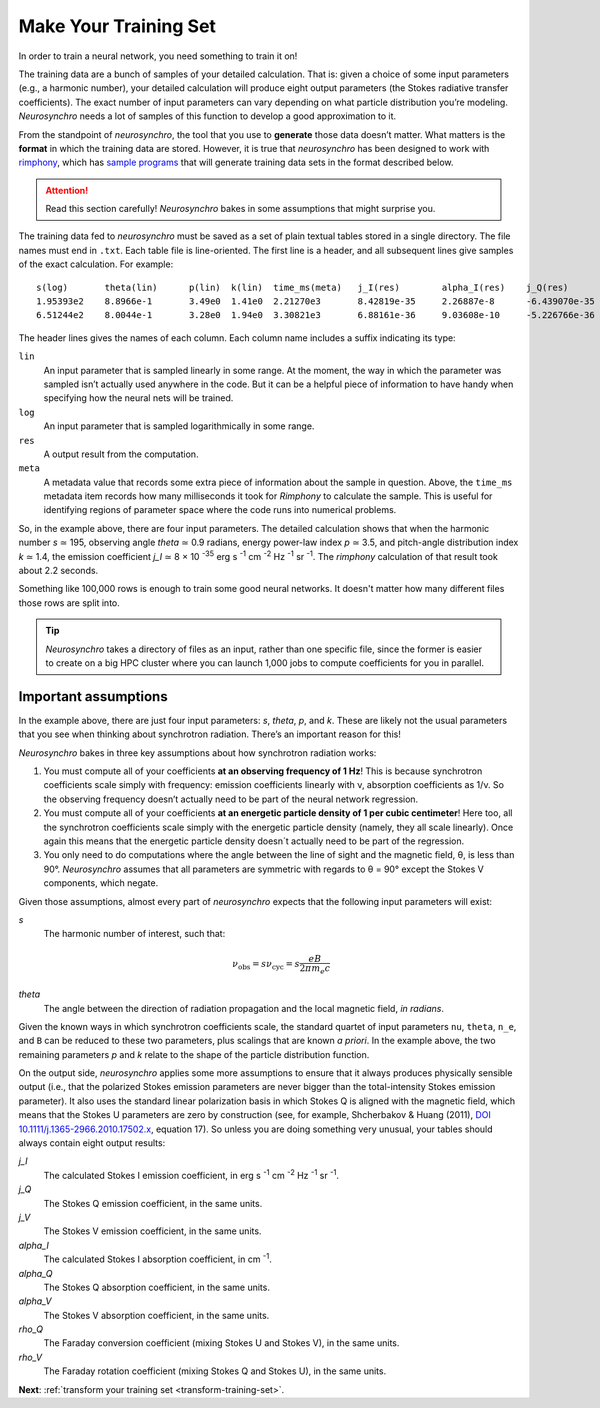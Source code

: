 .. Copyright 2018 Peter K. G. Williams and collaborators. Licensed under the
   Creative Commons Attribution-ShareAlike 4.0 International License.

Make Your Training Set
======================

In order to train a neural network, you need something to train it on!

The training data are a bunch of samples of your detailed calculation. That
is: given a choice of some input parameters (e.g., a harmonic number), your
detailed calculation will produce eight output parameters (the Stokes
radiative transfer coefficients). The exact number of input parameters can
vary depending on what particle distribution you’re modeling. *Neurosynchro*
needs a lot of samples of this function to develop a good approximation to it.

From the standpoint of *neurosynchro*, the tool that you use to **generate**
those data doesn’t matter. What matters is the **format** in which the
training data are stored. However, it is true that *neurosynchro* has been
designed to work with `rimphony <https://github.com/pkgw/rimphony/>`_, which
has `sample programs
<https://github.com/pkgw/rimphony/blob/master/examples/crank-out-pitchypl.rs>`_
that will generate training data sets in the format described below.

.. attention:: Read this section carefully! *Neurosynchro* bakes in some
               assumptions that might surprise you.

The training data fed to *neurosynchro* must be saved as a set of plain
textual tables stored in a single directory. The file names must end in
``.txt``. Each table file is line-oriented. The first line is a header, and
all subsequent lines give samples of the exact calculation. For example::

   s(log)	theta(lin)	p(lin)	k(lin)	time_ms(meta)	j_I(res)	alpha_I(res)	j_Q(res)	alpha_Q(res)	j_V(res)	alpha_V(res)	rho_Q(res)	rho_V(res)
   1.95393e2	8.8966e-1	3.49e0	1.41e0	2.21270e3	8.42819e-35	2.26887e-8	-6.439070e-35	-1.80416e-8	1.17279e-35	3.56901e-9	3.2947e-7	3.8318e-5
   6.51244e2	8.0044e-1	3.28e0	1.94e0	3.30821e3	6.88161e-36	9.03608e-10	-5.226766e-36	-7.17748e-10	6.41000e-37	9.59868e-11	2.4798e-8	1.2309e-5

The header lines gives the names of each column. Each column name includes a
suffix indicating its type:

``lin``
   An input parameter that is sampled linearly in some range. At the moment,
   the way in which the parameter was sampled isn’t actually used anywhere
   in the code. But it can be a helpful piece of information to have handy
   when specifying how the neural nets will be trained.
``log``
   An input parameter that is sampled logarithmically in some range.
``res``
   A output result from the computation.
``meta``
   A metadata value that records some extra piece of information about
   the sample in question. Above, the ``time_ms`` metadata item records
   how many milliseconds it took for *Rimphony* to calculate the sample.
   This is useful for identifying regions of parameter space where the
   code runs into numerical problems.

So, in the example above, there are four input parameters. The detailed
calculation shows that when the harmonic number *s* ≃ 195, observing angle
*theta* ≃ 0.9 radians, energy power-law index *p* ≃ 3.5, and pitch-angle
distribution index *k* ≃ 1.4, the emission coefficient *j_I* ≃ 8 × 10
:superscript:`-35` erg s :superscript:`-1` cm :superscript:`-2` Hz
:superscript:`-1` sr :superscript:`-1`. The *rimphony* calculation of that
result took about 2.2 seconds.

Something like 100,000 rows is enough to train some good neural networks. It
doesn't matter how many different files those rows are split into.

.. tip:: *Neurosynchro* takes a directory of files as an input, rather than
         one specific file, since the former is easier to create on a big HPC
         cluster where you can launch 1,000 jobs to compute coefficients for
         you in parallel.


Important assumptions
---------------------

In the example above, there are just four input parameters: *s*, *theta*, *p*,
and *k*. These are likely not the usual parameters that you see when thinking
about synchrotron radiation. There’s an important reason for this!

*Neurosynchro* bakes in three key assumptions about how synchrotron radiation
works:

1. You must compute all of your coefficients **at an observing frequency of 1
   Hz**! This is because synchrotron coefficients scale simply with frequency:
   emission coefficients linearly with ν, absorption coefficients as 1/ν. So
   the observing frequency doesn’t actually need to be part of the neural
   network regression.
2. You must compute all of your coefficients **at an energetic particle
   density of 1 per cubic centimeter**! Here too, all the synchrotron
   coefficients scale simply with the energetic particle density (namely, they
   all scale linearly). Once again this means that the energetic particle
   density doesn´t actually need to be part of the regression.
3. You only need to do computations where the angle between the line of sight
   and the magnetic field, θ, is less than 90°. *Neurosynchro* assumes that
   all parameters are symmetric with regards to θ = 90° except the Stokes V
   components, which negate.

Given those assumptions, almost every part of *neurosynchro* expects that the
following input parameters will exist:

*s*
   The harmonic number of interest, such that:

   .. math::

      \nu_\text{obs} = s \nu_\text{cyc} = s \frac{e B}{2 \pi m_e c}

*theta*
   The angle between the direction of radiation propagation and the local
   magnetic field, *in radians*.

Given the known ways in which synchrotron coefficients scale, the standard
quartet of input parameters ``nu``, ``theta``, ``n_e``, and ``B`` can be
reduced to these two parameters, plus scalings that are known *a priori*. In
the example above, the two remaining parameters *p* and *k* relate to the
shape of the particle distribution function.

.. _standard-output-parameters:

On the output side, *neurosynchro* applies some more assumptions to ensure
that it always produces physically sensible output (i.e., that the polarized
Stokes emission parameters are never bigger than the total-intensity Stokes
emission parameter). It also uses the standard linear polarization basis in
which Stokes Q is aligned with the magnetic field, which means that the
Stokes U parameters are zero by construction (see, for example, Shcherbakov &
Huang (2011), `DOI 10.1111/j.1365-2966.2010.17502.x
<https://doi.org/10.1111/j.1365-2966.2010.17502.x>`_, equation 17). So unless
you are doing something very unusual, your tables should always contain eight
output results:

*j_I*
   The calculated Stokes I emission coefficient, in erg s :superscript:`-1`
   cm :superscript:`-2` Hz :superscript:`-1` sr :superscript:`-1`.
*j_Q*
   The Stokes Q emission coefficient, in the same units.
*j_V*
   The Stokes V emission coefficient, in the same units.
*alpha_I*
   The calculated Stokes I absorption coefficient, in cm :superscript:`-1`.
*alpha_Q*
   The Stokes Q absorption coefficient, in the same units.
*alpha_V*
   The Stokes V absorption coefficient, in the same units.
*rho_Q*
   The Faraday conversion coefficient (mixing Stokes U and Stokes V), in
   the same units.
*rho_V*
   The Faraday rotation coefficient (mixing Stokes Q and Stokes U), in
   the same units.

**Next**: :ref:`transform your training set <transform-training-set>`.
